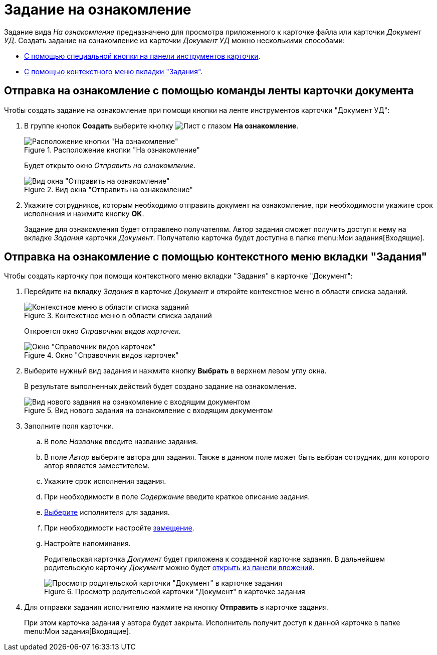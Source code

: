 = Задание на ознакомление

Задание вида _На ознакомление_ предназначено для просмотра приложенного к карточке файла или карточки _Документ УД_. Создать задание на ознакомление из карточки _Документ УД_ можно несколькими способами:

* <<ribbon,С помощью специальной кнопки на панели инструментов карточки>>.
* <<context,С помощью контекстного меню вкладки "Задания">>.

[#ribbon]
== Отправка на ознакомление с помощью команды ленты карточки документа

.Чтобы создать задание на ознакомление при помощи кнопки на ленте инструментов карточки "Документ УД":
. В группе кнопок *Создать* выберите кнопку image:buttons/eyed-list.png[Лист с глазом] *На ознакомление*.
+
.Расположение кнопки "На ознакомление"
image::acknowledgement-button.png[Расположение кнопки "На ознакомление"]
+
Будет открыто окно _Отправить на ознакомление_.
+
.Вид окна "Отправить на ознакомление"
image::acknowledgement-window.png[Вид окна "Отправить на ознакомление"]
+
. Укажите сотрудников, которым необходимо отправить документ на ознакомление, при необходимости укажите срок исполнения и нажмите кнопку *ОК*.
+
Задание для ознакомления будет отправлено получателям. Автор задания сможет получить доступ к нему на вкладке _Задания_ карточки _Документ_. Получателю карточка будет доступна в папке menu:Мои задания[Входящие].

[#context]
== Отправка на ознакомление с помощью контекстного меню вкладки "Задания"

.Чтобы создать карточку при помощи контекстного меню вкладки "Задания" в карточке "Документ":
. Перейдите на вкладку _Задания_ в карточке _Документ_ и откройте контекстное меню в области списка заданий.
+
.Контекстное меню в области списка заданий
image::task-create-context.png[Контекстное меню в области списка заданий]
+
Откроется окно _Справочник видов карточек_.
+
.Окно "Справочник видов карточек"
image::kinds-dir.png[Окно "Справочник видов карточек"]
+
. Выберите нужный вид задания и нажмите кнопку *Выбрать* в верхнем левом углу окна.
+
В результате выполненных действий будет создано задание на ознакомление.
+
.Вид нового задания на ознакомление с входящим документом
image::task-acknowldgement.png[Вид нового задания на ознакомление с входящим документом]
+
. Заполните поля карточки.
.. В поле _Название_ введите название задания.
.. В поле _Автор_ выберите автора для задания. Также в данном поле может быть выбран сотрудник, для которого автор является заместителем.
.. Укажите срок исполнения задания.
.. При необходимости в поле _Содержание_ введите краткое описание задания.
.. xref:tasks/create-tasks/select-performer.adoc[Выберите] исполнителя для задания.
.. При необходимости настройте xref:tasks/create-tasks/deputy.adoc[замещение].
.. Настройте напоминания.
+
Родительская карточка _Документ_ будет приложена к созданной карточке задания. В дальнейшем родительскую карточку _Документ_ можно будет xref:tasks/open-attachment.adoc[открыть из панели вложений].
+
.Просмотр родительской карточки "Документ" в карточке задания
image::task-parent-doc.png[Просмотр родительской карточки "Документ" в карточке задания]
+
. Для отправки задания исполнителю нажмите на кнопку *Отправить* в карточке задания.
+
При этом карточка задания у автора будет закрыта. Исполнитель получит доступ к данной карточке в папке menu:Мои задания[Входящие].
